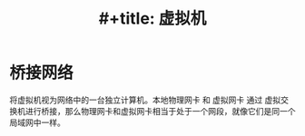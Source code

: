 :PROPERTIES:
:ID:       68252460-feed-4888-aebe-7ee3818f4a9f
:END:
#+title: #+title: 虚拟机

* 桥接网络
将虚拟机视为网络中的一台独立计算机。本地物理网卡 和 虚拟网卡 通过 虚拟交换机进行桥接，那么物理网卡和虚拟网卡相当于处于一个网段，就像它们是同一个局域网中一样。

